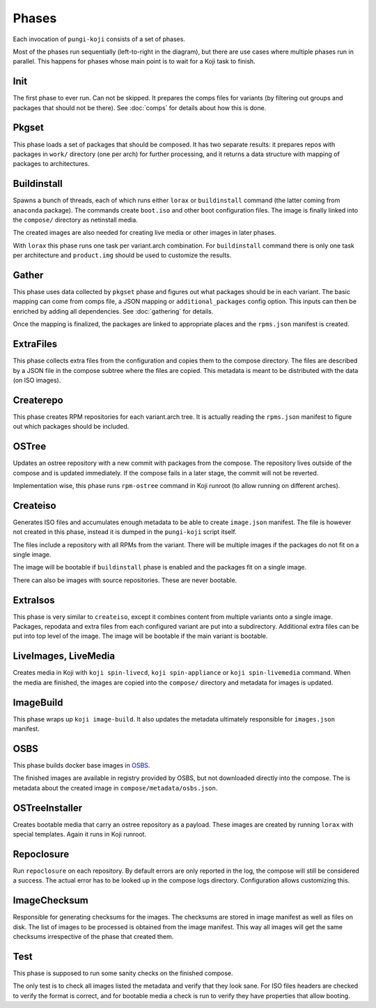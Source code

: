 .. _phases:

Phases
======

Each invocation of ``pungi-koji`` consists of a set of phases.

.. image:: _static/phases.svg
   :alt: phase diagram

Most of the phases run sequentially (left-to-right in the diagram), but there
are use cases where multiple phases run in parallel. This happens for phases
whose main point is to wait for a Koji task to finish.

Init
----

The first phase to ever run. Can not be skipped. It prepares the comps files
for variants (by filtering out groups and packages that should not be there).
See :doc:`comps` for details about how this is done.

Pkgset
------

This phase loads a set of packages that should be composed. It has two separate
results: it prepares repos with packages in ``work/`` directory (one per arch)
for further processing, and it returns a data structure with mapping of
packages to architectures.

Buildinstall
------------

Spawns a bunch of threads, each of which runs either ``lorax`` or
``buildinstall`` command (the latter coming from ``anaconda`` package). The
commands create ``boot.iso`` and other boot configuration files. The image is
finally linked into the ``compose/`` directory as netinstall media.

The created images are also needed for creating live media or other images in
later phases.

With ``lorax`` this phase runs one task per variant.arch combination. For
``buildinstall`` command there is only one task per architecture and
``product.img`` should be used to customize the results.

Gather
------

This phase uses data collected by ``pkgset`` phase and figures out what
packages should be in each variant. The basic mapping can come from comps file,
a JSON mapping or ``additional_packages`` config option. This inputs can then
be enriched by adding all dependencies. See :doc:`gathering` for details.

Once the mapping is finalized, the packages are linked to appropriate places
and the ``rpms.json`` manifest is created.

ExtraFiles
----------

This phase collects extra files from the configuration and copies them to the
compose directory. The files are described by a JSON file in the compose
subtree where the files are copied. This metadata is meant to be distributed
with the data (on ISO images).

Createrepo
----------

This phase creates RPM repositories for each variant.arch tree. It is actually
reading the ``rpms.json`` manifest to figure out which packages should be
included.

OSTree
------

Updates an ostree repository with a new commit with packages from the compose.
The repository lives outside of the compose and is updated immediately. If the
compose fails in a later stage, the commit will not be reverted.

Implementation wise, this phase runs ``rpm-ostree`` command in Koji runroot (to
allow running on different arches).

Createiso
---------

Generates ISO files and accumulates enough metadata to be able to create
``image.json`` manifest. The file is however not created in this phase, instead
it is dumped in the ``pungi-koji`` script itself.

The files include a repository with all RPMs from the variant. There will be
multiple images if the packages do not fit on a single image.

The image will be bootable if ``buildinstall`` phase is enabled and the
packages fit on a single image.

There can also be images with source repositories. These are never bootable.

ExtraIsos
---------

This phase is very similar to ``createiso``, except it combines content from
multiple variants onto a single image. Packages, repodata and extra files from
each configured variant are put into a subdirectory. Additional extra files can
be put into top level of the image. The image will be bootable if the main
variant is bootable.

LiveImages, LiveMedia
---------------------

Creates media in Koji with ``koji spin-livecd``, ``koji spin-appliance`` or
``koji spin-livemedia`` command. When the media are finished, the images are
copied into the ``compose/`` directory and metadata for images is updated.

ImageBuild
----------

This phase wraps up ``koji image-build``. It also updates the metadata
ultimately responsible for ``images.json`` manifest.

OSBS
----

This phase builds docker base images in `OSBS
<http://osbs.readthedocs.io/en/latest/index.html>`_.

The finished images are available in registry provided by OSBS, but not
downloaded directly into the compose. The is metadata about the created image
in ``compose/metadata/osbs.json``.

OSTreeInstaller
---------------

Creates bootable media that carry an ostree repository as a payload. These
images are created by running ``lorax`` with special templates. Again it runs
in Koji runroot.

Repoclosure
-----------

Run ``repoclosure`` on each repository. By default errors are only reported
in the log, the compose will still be considered a success. The actual error
has to be looked up in the compose logs directory. Configuration allows customizing this.

ImageChecksum
-------------

Responsible for generating checksums for the images. The checksums are stored
in image manifest as well as files on disk. The list of images to be processed
is obtained from the image manifest. This way all images will get the same
checksums irrespective of the phase that created them.

Test
----

This phase is supposed to run some sanity checks on the finished compose.

The only test is to check all images listed the metadata and verify that they
look sane. For ISO files headers are checked to verify the format is correct,
and for bootable media a check is run to verify they have properties that allow
booting.

